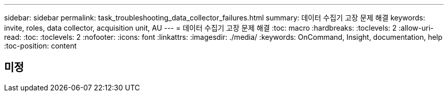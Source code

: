 ---
sidebar: sidebar 
permalink: task_troubleshooting_data_collector_failures.html 
summary: 데이터 수집기 고장 문제 해결 
keywords: invite, roles, data collector, acquisition unit, AU 
---
= 데이터 수집기 고장 문제 해결
:toc: macro
:hardbreaks:
:toclevels: 2
:allow-uri-read: 
:toc: 
:toclevels: 2
:nofooter: 
:icons: font
:linkattrs: 
:imagesdir: ./media/
:keywords: OnCommand, Insight, documentation, help
:toc-position: content



toc::[]


== 미정
